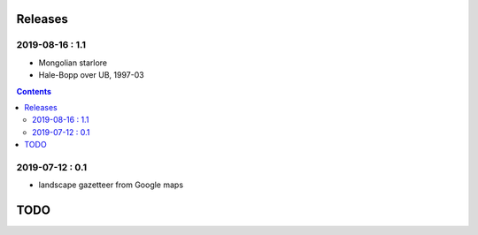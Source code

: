 Releases
========

2019-08-16 : 1.1
----------------

- Mongolian starlore
- Hale-Bopp over UB, 1997-03

.. contents::

2019-07-12 : 0.1
----------------

- landscape gazetteer from Google maps

TODO
====
